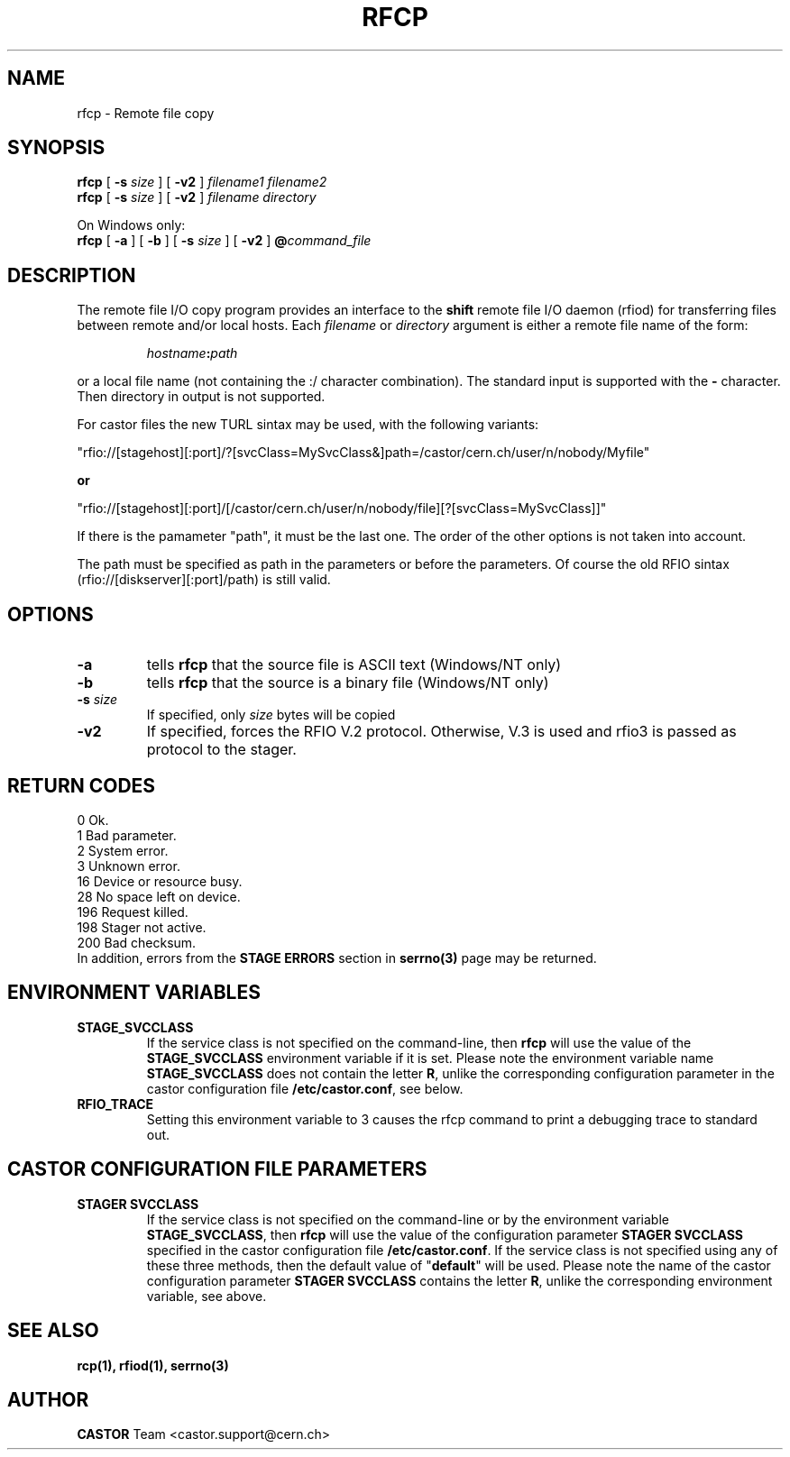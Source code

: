 .\"
.\" $Id: rfcp.man,v 1.19 2009/01/14 17:39:21 sponcec3 Exp $
.\"
.\" @(#)$RCSfile: rfcp.man,v $ $Revision: 1.19 $ $Date: 2009/01/14 17:39:21 $ CERN IT-PDP/DM Olof Barring, Jean-Damien Durand
.\" Copyright (C) 1998-2001 by CERN/IT/PDP/DM
.\" All rights reserved
.\"
.TH RFCP 1 "$Date: 2009/01/14 17:39:21 $" CASTOR "Rfio User Commands"
.SH NAME
rfcp \- Remote file copy
.SH SYNOPSIS
.B rfcp
[
.BI -s " size"
] [
.BI -v2
]
.IR filename1
.IR filename2
.br
.B rfcp
[
.BI -s " size"
] [
.BI -v2
]
.IR filename
.IR directory
.br
.P
On Windows only:
.br
.B rfcp
[
.BI -a
] [
.BI -b
] [
.BI -s " size"
] [
.BI -v2
]
.BI @ command_file
.SH DESCRIPTION
.IX "\fLrfcp\fR"
The remote file I/O copy program provides an interface to the
.B shift
remote file I/O daemon (rfiod) for transferring files between remote and/or
local hosts. Each
.IR filename
or
.IR directory
argument is either a remote file name of the form:
.IP
.IB hostname : path
.LP
or a local file name (not containing the :/ character combination). The standard input is supported with the
.BI \-
character. Then directory in output is not supported.
.LP
For castor files the new TURL sintax may be used, with the following variants:
.LP
 "rfio://[stagehost][:port]/?[svcClass=MySvcClass&]path=/castor/cern.ch/user/n/nobody/Myfile"
.LP
.B or
.LP
 "rfio://[stagehost][:port]/[/castor/cern.ch/user/n/nobody/file][?[svcClass=MySvcClass]]"
.LP
If there is the pamameter "path", it must be the last one. The order of the other options is not taken into account.
.LP
The path must be specified as path in the parameters or before the parameters.
Of course the old RFIO sintax (rfio://[diskserver][:port]/path) is still valid.
.LP

.SH OPTIONS
.TP
.BI \-a
tells
.B rfcp
that the source file is ASCII text (Windows/NT only)
.TP
.BI \-b
tells
.B rfcp
that the source is a binary file (Windows/NT only)
.TP
.BI \-s " size"
If specified, only
.I size
bytes will be copied
.TP
.BI \-v2
If specified, forces the RFIO V.2 protocol. Otherwise, V.3 is used and rfio3 is passed as protocol to the stager.
.SH RETURN CODES
\
.br
0	Ok.
.br
1	Bad parameter.
.br
2	System error.
.br
3	Unknown error.
.br
16	Device or resource busy.
.br
28	No space left on device.
.br
196	Request killed.
.br
198	Stager not active.
.br
200	Bad checksum.
.br
In addition, errors from the
.B STAGE ERRORS
section in
.B serrno(3)
page may be returned.

.SH ENVIRONMENT VARIABLES
.TP
.BI STAGE_SVCCLASS
If the service class is not specified on the command-line, then
.B rfcp
will use the value of the \fBSTAGE_SVCCLASS\fP environment variable if it is
set. Please note the environment variable name \fBSTAGE_SVCCLASS\fP does not
contain the letter \fBR\fP, unlike the corresponding configuration parameter
in the castor configuration file \fB/etc/castor.conf\fP, see below.
.TP
.BI RFIO_TRACE
Setting this environment variable to 3 causes the rfcp command to print a
debugging trace to standard out.

.SH CASTOR CONFIGURATION FILE PARAMETERS
.TP
.BI "STAGER SVCCLASS"
If the service class is not specified on the command-line or by the environment
variable \fBSTAGE_SVCCLASS\fP, then \fBrfcp\fP will use the value of the
configuration parameter \fBSTAGER SVCCLASS\fP specified in the castor
configuration file \fB/etc/castor.conf\fP. If the service class is not
specified using any of these three methods, then the default value of
"\fBdefault\fP" will be used.  Please note the name of the castor configuration
parameter \fBSTAGER SVCCLASS\fP contains the letter \fBR\fP, unlike the
corresponding environment variable, see above.

.SH SEE ALSO
.BR rcp(1), 
.BR rfiod(1),
.BR serrno(3)

.SH AUTHOR
\fBCASTOR\fP Team <castor.support@cern.ch>
